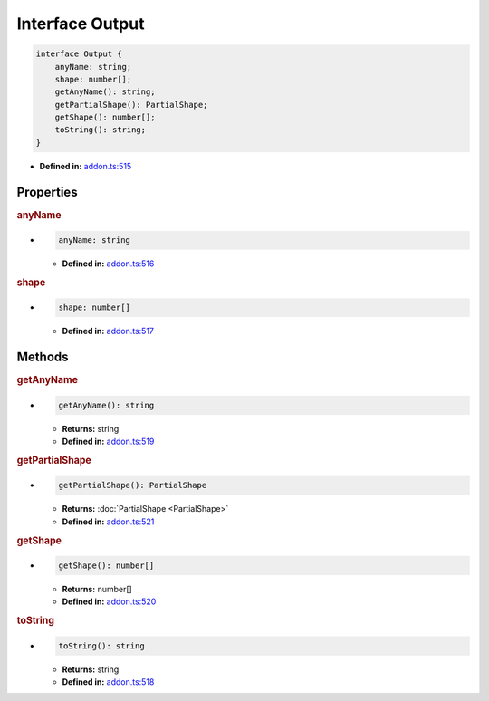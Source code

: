 Interface Output
================


.. code-block:: ts

   interface Output {
       anyName: string;
       shape: number[];
       getAnyName(): string;
       getPartialShape(): PartialShape;
       getShape(): number[];
       toString(): string;
   }

* **Defined in:**
  `addon.ts:515 <https://github.com/openvinotoolkit/openvino/blob/master/src/bindings/js/node/lib/addon.ts#L515>`__


Properties
#####################


.. rubric:: anyName


*

   .. code-block:: ts

      anyName: string

   -  **Defined in:**
      `addon.ts:516 <https://github.com/openvinotoolkit/openvino/blob/master/src/bindings/js/node/lib/addon.ts#L516>`__



.. rubric:: shape

*

   .. code-block:: ts

      shape: number[]

   -  **Defined in:**
      `addon.ts:517 <https://github.com/openvinotoolkit/openvino/blob/master/src/bindings/js/node/lib/addon.ts#L517>`__


Methods
#####################


.. rubric:: getAnyName

*

   .. code-block:: ts

     getAnyName(): string

   * **Returns:** string

   * **Defined in:**
     `addon.ts:519 <https://github.com/openvinotoolkit/openvino/blob/master/src/bindings/js/node/lib/addon.ts#L519>`__

.. rubric:: getPartialShape

*

   .. code-block:: ts

       getPartialShape(): PartialShape

   * **Returns:** :doc:`PartialShape <PartialShape>`

   * **Defined in:**
     `addon.ts:521 <https://github.com/openvinotoolkit/openvino/blob/master/src/bindings/js/node/lib/addon.ts#L521>`__

.. rubric:: getShape

*

   .. code-block:: ts

      getShape(): number[]

   * **Returns:** number[]

   * **Defined in:**
     `addon.ts:520 <https://github.com/openvinotoolkit/openvino/blob/master/src/bindings/js/node/lib/addon.ts#L520>`__

.. rubric:: toString

*

   .. code-block:: ts

      toString(): string

   * **Returns:** string

   * **Defined in:**
     `addon.ts:518 <https://github.com/openvinotoolkit/openvino/blob/master/src/bindings/js/node/lib/addon.ts#L518>`__

